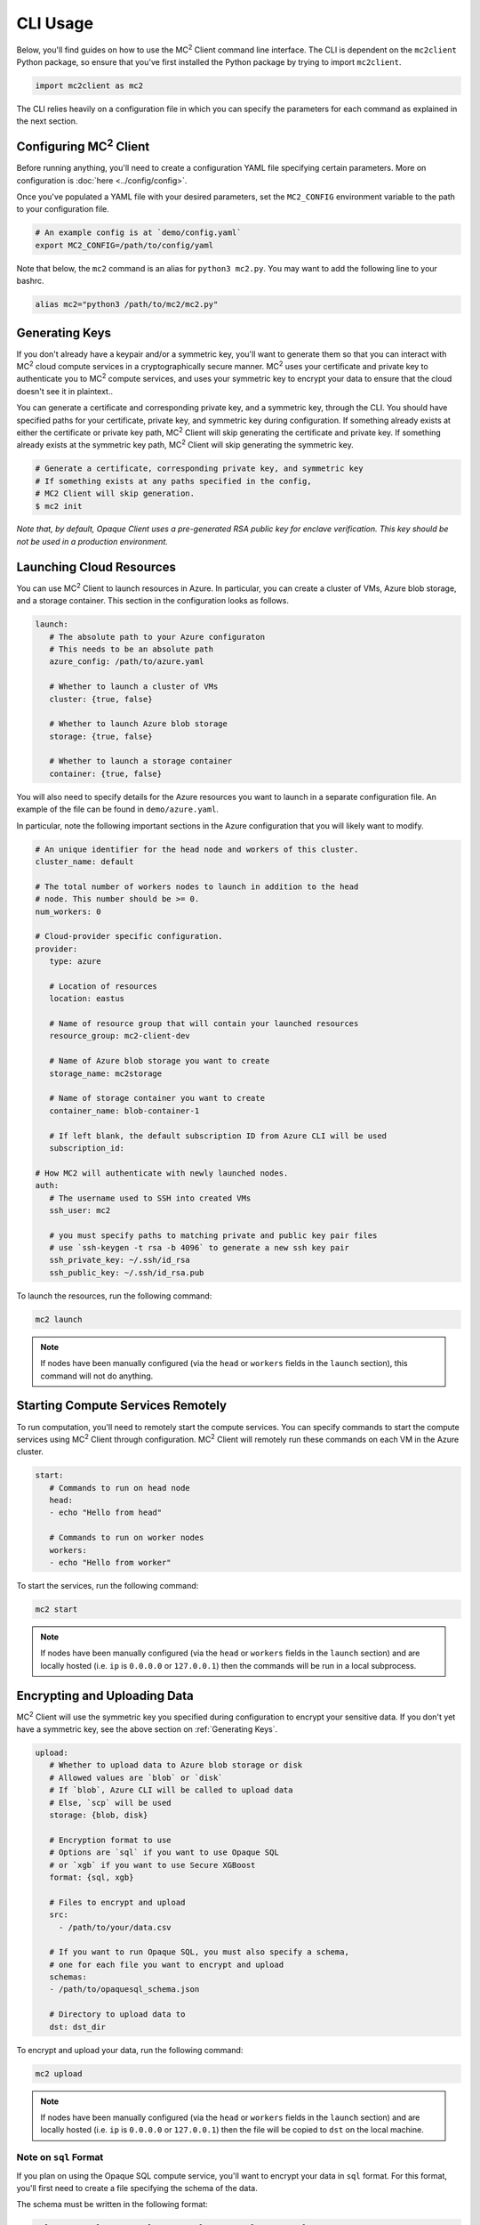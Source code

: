 CLI Usage
=========

Below, you'll find guides on how to use the MC\ :sup:`2` Client command line interface. The CLI is dependent on the ``mc2client`` Python package, so ensure that you've first installed the Python package by trying to import ``mc2client``.

.. code-block:: python

    import mc2client as mc2

The CLI relies heavily on a configuration file in which you can specify the parameters for each command as explained in the next section.

Configuring MC\ :sup:`2` Client
-------------------------
Before running anything, you'll need to create a configuration YAML file specifying certain parameters. More on configuration is :doc:`here <../config/config>`.

Once you've populated a YAML file with your desired parameters, set the ``MC2_CONFIG`` environment variable to the path to your configuration file.

.. code-block:: bash

    # An example config is at `demo/config.yaml`
    export MC2_CONFIG=/path/to/config/yaml

Note that below, the ``mc2`` command is an alias for ``python3 mc2.py``. You may want to add the following line to your bashrc.

.. code-block:: bash

    alias mc2="python3 /path/to/mc2/mc2.py"

Generating Keys
---------------
If you don't already have a keypair and/or a symmetric key, you'll want to generate them so that you can interact with MC\ :sup:`2` cloud compute services in a cryptographically secure manner. MC\ :sup:`2` uses your certificate and private key to authenticate you to MC\ :sup:`2` compute services, and uses your symmetric key to encrypt your data to ensure that the cloud doesn't see it in plaintext..

You can generate a certificate and corresponding private key, and a symmetric key, through the CLI. You should have specified paths for your certificate, private key, and symmetric key during configuration. If something already exists at either the certificate or private key path, MC\ :sup:`2` Client will skip generating the certificate and private key. If something already exists at the symmetric key path, MC\ :sup:`2` Client will skip generating the symmetric key.

.. code-block:: bash

    # Generate a certificate, corresponding private key, and symmetric key
    # If something exists at any paths specified in the config,
    # MC2 Client will skip generation.
    $ mc2 init

*Note that, by default, Opaque Client uses a pre-generated RSA public key for enclave verification. This key should be not be used in a production environment.* 

Launching Cloud Resources
-------------------------
You can use MC\ :sup:`2` Client to launch resources in Azure. In particular, you can create a cluster of VMs, Azure blob storage, and a storage container. This section in the configuration looks as follows.

.. code-block:: yaml

   launch:
      # The absolute path to your Azure configuraton
      # This needs to be an absolute path
      azure_config: /path/to/azure.yaml

      # Whether to launch a cluster of VMs
      cluster: {true, false}

      # Whether to launch Azure blob storage
      storage: {true, false}

      # Whether to launch a storage container
      container: {true, false}

You will also need to specify details for the Azure resources you want to launch in a separate configuration file. An example of the file can be found in ``demo/azure.yaml``.

In particular, note the following important sections in the Azure configuration that you will likely want to modify.

.. code-block:: yaml

   # An unique identifier for the head node and workers of this cluster.
   cluster_name: default

   # The total number of workers nodes to launch in addition to the head
   # node. This number should be >= 0.
   num_workers: 0

   # Cloud-provider specific configuration.
   provider:
      type: azure

      # Location of resources
      location: eastus

      # Name of resource group that will contain your launched resources
      resource_group: mc2-client-dev

      # Name of Azure blob storage you want to create
      storage_name: mc2storage

      # Name of storage container you want to create
      container_name: blob-container-1

      # If left blank, the default subscription ID from Azure CLI will be used
      subscription_id:

   # How MC2 will authenticate with newly launched nodes.
   auth:
      # The username used to SSH into created VMs
      ssh_user: mc2

      # you must specify paths to matching private and public key pair files
      # use `ssh-keygen -t rsa -b 4096` to generate a new ssh key pair
      ssh_private_key: ~/.ssh/id_rsa
      ssh_public_key: ~/.ssh/id_rsa.pub


To launch the resources, run the following command:

.. code-block:: bash
   
   mc2 launch

.. note::
	If nodes have been manually configured (via the ``head`` or ``workers`` fields in the ``launch`` section), this command will not do anything.


Starting Compute Services Remotely
----------------------------------
To run computation, you'll need to remotely start the compute services. You can specify commands to start the compute services using MC\ :sup:`2` Client through configuration. MC\ :sup:`2` Client will remotely run these commands on each VM in the Azure cluster.

.. code-block:: yaml

   start:
      # Commands to run on head node
      head:
      - echo "Hello from head"

      # Commands to run on worker nodes
      workers:
      - echo "Hello from worker"


To start the services, run the following command:

.. code-block:: bash

   mc2 start

.. note::
	If nodes have been manually configured (via the ``head`` or ``workers`` fields in the ``launch`` section) and are locally hosted (i.e. ``ip`` is ``0.0.0.0`` or ``127.0.0.1``) then the commands will be run in a local subprocess.


Encrypting and Uploading Data
-----------------------------
MC\ :sup:`2` Client will use the symmetric key you specified during configuration to encrypt your sensitive data. If you don't yet have a symmetric key, see the above section on :ref:`Generating Keys`.

.. code-block:: yaml

   upload:
      # Whether to upload data to Azure blob storage or disk
      # Allowed values are `blob` or `disk`
      # If `blob`, Azure CLI will be called to upload data
      # Else, `scp` will be used
      storage: {blob, disk}

      # Encryption format to use
      # Options are `sql` if you want to use Opaque SQL
      # or `xgb` if you want to use Secure XGBoost
      format: {sql, xgb}

      # Files to encrypt and upload
      src:
        - /path/to/your/data.csv

      # If you want to run Opaque SQL, you must also specify a schema,
      # one for each file you want to encrypt and upload
      schemas:
      - /path/to/opaquesql_schema.json

      # Directory to upload data to
      dst: dst_dir


To encrypt and upload your data, run the following command:

.. code-block:: bash

   mc2 upload

.. note::
	If nodes have been manually configured (via the ``head`` or ``workers`` fields in the ``launch`` section) and are locally hosted (i.e. ``ip`` is ``0.0.0.0`` or ``127.0.0.1``) then the file will be copied to ``dst`` on the local machine.


.. _sqlformat:

Note on ``sql`` Format
~~~~~~~~~~~~~~~~~~~~~~

If you plan on using the Opaque SQL compute service, you'll want to encrypt your data in ``sql`` format. For this format, you'll first need to create a file specifying the schema of the data.

The schema must be written in the following format:

.. code-block:: bash

    col_1_name:col_1_type,col_2_name:col_2_type,col_3_name:col_3_type

For example, if your data has 3 columns, named ``age`` of type ``integer``, ``rank`` of type ``float``, and ``animal`` of type ``string``, the schema would look like the following:

.. code-block:: bash

    age:integer,rank:float,animal:string


Currently, Opaque SQL supports the following types:

- ``integer``
- ``long``
- ``float``
- ``double``
- ``string``

If the data in your column is not of any of these types, MC\ :sup:`2` Client will by default encrypt it as a string type. 


Running Computation
-------------------
To run computation, you should specify a script to run in the configuration. In addition, when you initiate computation, MC\ :sup:`2` Client will under the hood attest the enclave deployment before actually running the computation. Attestation ensures that all enclaves were built and loaded with the proper code and that they were properly initialized. You will also need to specify some configuration values for attestation.

.. code-block:: yaml

   # Computation configuration
   run:
      # Script to run
      script: opaque_sql_demo.scala

      # Compute service you're using
      # Choices are `xgb` or `sql`
      compute: {xgb, sql}

      # Attestation configuration
      attestation:
         # Whether we are running in simulation mode
         # If 0 (False), we are _not_ running in simulation mode,
         # and should verify the attestation evidence
         simulation_mode: {0, 1}

         # Path to MRENCLAVE value to check
         # MRENCLAVE is a hash of the enclave build log
         mrenclave: NULL

         # Path to MRSIGNER value to check
         # MRSIGNER is the key used to sign the built enclave
        mrsigner: ${OPAQUE_CLIENT_HOME}/python-package/tests/keys/mc2_test_key.pub

      # The client consortium. Each username is mapped to a public key and
      # release policy
      consortium:
       - username:
           public_key: /path/to/user/public/key
           release_policy: {true,false}

Begin computation by running the following command:

.. code-block:: bash 
   
   mc2 run

Downloading and Decrypting Data
-------------------------------
MC\ :sup:`2` Client will use the symmetric key you specified during configuration to decrypt computation results. If you don't yet have a symmetric key, see the above section on :ref:`Generating Keys`. You should download results from where the compute services saved the results.

.. code-block:: yaml

   # Configuration for downloading results
   download:
       # Whether to upload data to Azure blob storage or disk
       # Allowed values are `blob` or `disk`
       # If `blob`, Azure CLI will be called to upload data
       # Else, `scp` will be used
       storage: {blob, disk}

       # Format this data is encrypted with
       format: {xgb, sql}

       # Directory/file to download
       src:
         - securexgb_train.csv.enc

       # Local directory to download data to
       dst: results/


To encrypt and upload your data, run the following command:

.. code-block:: bash

   mc2 download

.. note::
	If nodes have been manually configured (via the ``head`` or ``workers`` fields in the ``launch`` section) and are locally hosted (i.e. ``ip`` is ``0.0.0.0`` or ``127.0.0.1``) then the file will be copied from ``src`` to ``dst`` on the local machine.

Stopping Compute Services
-------------------------
Not implemented

Terminating Azure Resources
---------------------------
You can use MC\ :sup:`2` Client to terminate your launched Azure resources. Specify which resources you want to terminate in the configuration.

.. code-block:: yaml

   teardown:
      # Whether to terminate launched VMs
      cluster: {true, false}

      # Whether to terminate created Azure blob storage
      storage: {true, false}

      # Whether to terminate created storage container
      container: {true, false}

To terminate desired resources, run the following command:

.. code-block:: bash
   
   mc2 teardown
